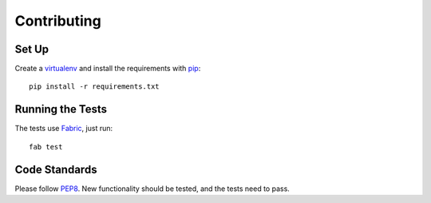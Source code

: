 .. _contributing-chapter:

============
Contributing
============


Set Up
======

Create a virtualenv_ and install the requirements with pip_::

    pip install -r requirements.txt


Running the Tests
=================

The tests use Fabric_, just run::

    fab test


Code Standards
==============

Please follow PEP8_. New functionality should be tested, and the tests
need to pass.


.. _virtualenv: http://www.virtualenv.org/en/latest/
.. _pip: http://www.pip-installer.org/en/latest/
.. _Fabric: http://www.fabfile.org/
.. _PEP8: http://www.python.org/dev/peps/pep-0008/
